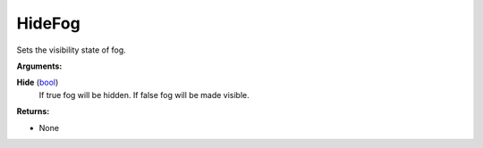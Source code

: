 
HideFog
********************************************************
Sets the visibility state of fog.

**Arguments:**

**Hide** (`bool`_)
    If true fog will be hidden. If false fog will be made visible.

**Returns:**

- None

.. _`bool`: ../Types/PrimitiveTypes.html